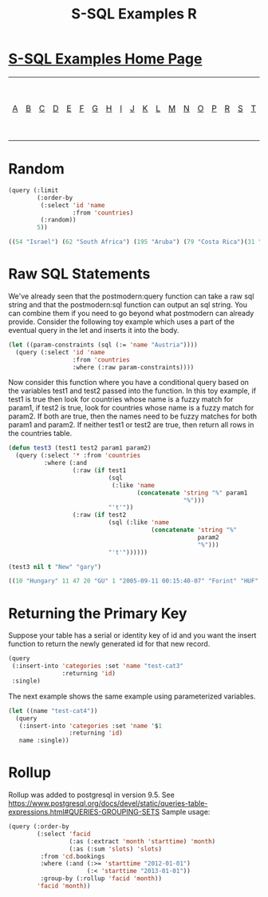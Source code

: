 #+TITLE: S-SQL Examples R
#+OPTIONS: num:nil
#+HTML_HEAD: <link rel="stylesheet" type="text/css" href="style.css" />
#+HTML_HEAD: <style>pre.src{background:#343131;color:white;} </style>
#+OPTIONS: ^:nil

* [[file:s-sql-examples.org][S-SQL Examples Home Page]]
| [[file:s-sql-a.org][A]]| [[file:s-sql-b.org][B]]| [[file:s-sql-c.org][C]]| [[file:s-sql-d.org][D]]| [[file:s-sql-e.org][E]]| [[file:s-sql-f.org][F]]| [[file:s-sql-g.org][G]]| [[file:s-sql-h.org][H]]| [[file:s-sql-i.org][I]]| [[file:s-sql-j.org][J]]| [[file:s-sql-k.org][K]]| [[file:s-sql-l.org][L]]| [[file:s-sql-m.org][M]]| [[file:s-sql-n.org][N]]| [[file:s-sql-o.org][O]]| [[file:s-sql-p.org][P]]| [[file:s-sql-r.org][R]]| [[file:s-sql-s.org][S]]| [[file:s-sql-t.org][T]]| [[file:s-sql-u.org][U]]| [[file:s-sql-v.org][V]]| [[file:s-sql-w.org][W]]|  [[file:s-sql-special-characters.org][Special Characters]]                        |  [[file:calling-postgresql-stored-functions.org][Calling Postgresql Stored Functions and Procedures]]|

* Random
  :PROPERTIES:
  :CUSTOM_ID: random
  :END:
#+begin_src lisp
  (query (:limit
          (:order-by
           (:select 'id 'name
                    :from 'countries)
           (:random))
          5))

  ((54 "Israel") (62 "South Africa") (195 "Aruba") (79 "Costa Rica")(31 "OECD"))

#+end_src

* Raw SQL Statements
  :PROPERTIES:
  :CUSTOM_ID: raw-sql
  :END:
We've already seen that the postmodern:query function can take a raw sql string and that the postmodern:sql function can output an sql string. You can combine them if you need to go beyond what postmodern can already provide. Consider the following toy example which uses a part of the eventual query in the let and inserts it into the body.
#+begin_src lisp
  (let ((param-constraints (sql (:= 'name "Austria"))))
    (query (:select 'id 'name
                    :from 'countries
                    :where (:raw param-constraints))))
#+end_src

Now consider this function where you have a conditional query based on the variables test1 and test2 passed into the function. In this toy example, if test1 is true then look for countries whose name is a fuzzy match for param1, if test2 is true, look for countries whose name is a fuzzy match for param2. If both are true, then the names need to be fuzzy matches for both param1 and param2. If neither test1 or test2 are true, then return all rows in the countries table.
#+begin_src lisp
  (defun test3 (test1 test2 param1 param2)
    (query (:select '* :from 'countries
            :where (:and
                    (:raw (if test1
                              (sql
                               (:like 'name
                                      (concatenate 'string "%" param1
                                                   "%")))
                              "'t'"))
                    (:raw (if test2
                              (sql (:like 'name
                                          (concatenate 'string "%"
                                                       param2
                                                       "%")))
                              "'t'"))))))

  (test3 nil t "New" "gary")

  ((10 "Hungary" 11 47 20 "GU" 1 "2005-09-11 00:15:40-07" "Forint" "HUF" 348))

#+end_src

* Returning the Primary Key
  :PROPERTIES:
  :CUSTOM_ID: returning-primary
  :END:
Suppose your table has a serial or identity key of id and you want the insert function to return the newly generated id for that new record.
#+begin_src lisp
  (query
   (:insert-into 'categories :set 'name "test-cat3"
                 :returning 'id)
   :single)
#+end_src
The next example shows the same example using parameterized variables.
#+begin_src lisp
  (let ((name "test-cat4"))
    (query
     (:insert-into 'categories :set 'name '$1
                   :returning 'id)
     name :single))
#+end_src

* Rollup
  :PROPERTIES:
  :CUSTOM_ID: rollup
  :END:
Rollup was added to postgresql in version 9.5. See https://www.postgresql.org/docs/devel/static/queries-table-expressions.html#QUERIES-GROUPING-SETS  Sample usage:
#+begin_src lisp
  (query (:order-by
          (:select 'facid
                   (:as (:extract 'month 'starttime) 'month)
                   (:as (:sum 'slots) 'slots)
           :from 'cd.bookings
           :where (:and (:>= 'starttime "2012-01-01")
                        (:< 'starttime "2013-01-01"))
           :group-by (:rollup 'facid 'month))
          'facid 'month))
#+end_src

